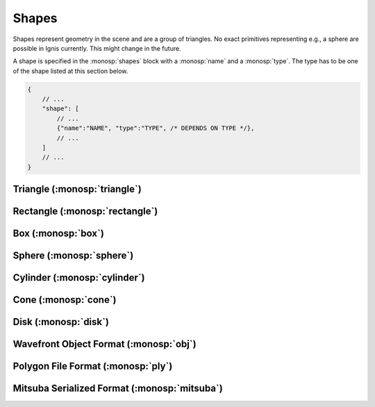 Shapes
======

Shapes represent geometry in the scene and are a group of triangles. No exact primitives representing e.g., a sphere are possible in Ignis currently. This might change in the future.

A shape is specified in the :monosp:`shapes` block with a :monosp:`name` and a :monosp:`type`.
The type has to be one of the shape listed at this section below.

.. code-block:: javascript
    
    {
        // ...
        "shape": [
            // ...
            {"name":"NAME", "type":"TYPE", /* DEPENDS ON TYPE */},
            // ...
        ]
        // ...
    }

.. _shape-triangle:

Triangle (:monosp:`triangle`)
-----------------------------

.. objectparameters::

 * - p0, p1, p2
   - |vector|
   - (0,0,0), (1,0,0), (0,1,0)
   - Vertices of the triangle.

 * - flip_normals
   - |bool|
   - false
   - Flip the normals.

 * - face_normals
   - |bool|
   - false
   - Use normals from triangles as vertex normals. This will let the object look *hard*.

 * - transform
   - |transform|
   - Identity
   - Apply given transformation to shape.

.. _shape-rectangle:

Rectangle (:monosp:`rectangle`)
-------------------------------

.. objectparameters::

 * - width, height
   - |number|
   - 2, 2
   - Width and height of the rectangle in the XY-Plane. The rectangle is centered around the parameter :monosp:`origin`.

 * - origin
   - |vector|
   - (0,0,0)
   - The origin of the rectangle.

 * - p0, p1, p2, p3
   - |vector|
   - (-1,-1,0), (1,-1,0), (1,1,0), (-1,1,0)
   - Vertices of the rectangle. This will only be used if no :monosp:`width` or :monosp:`height` is specified.

 * - flip_normals
   - |bool|
   - false
   - Flip the normals.

 * - face_normals
   - |bool|
   - false
   - Use normals from triangles as vertex normals. This will let the object look *hard*.

 * - transform
   - |transform|
   - Identity
   - Apply given transformation to shape.

.. _shape-box:

Box (:monosp:`box`)
-------------------

.. objectparameters::

 * - width, height, depth
   - |number|
   - 2, 2, 2
   - Width (x-axis), height (y-axis) and depth (z-axis) of the box. The box is centered around the parameter :monosp:`origin`.

 * - origin
   - |vector|
   - (0,0,0)
   - The origin of the box.

 * - flip_normals
   - |bool|
   - false
   - Flip the normals.

 * - face_normals
   - |bool|
   - false
   - Use normals from triangles as vertex normals. This will let the object look *hard*.

 * - transform
   - |transform|
   - Identity
   - Apply given transformation to shape.

.. _shape-sphere:

Sphere (:monosp:`sphere`)
-------------------------

.. objectparameters::

 * - radius
   - |number|
   - 1
   - Radius of the sphere.

 * - center
   - |vector|
   - (0,0,0)
   - The origin of the box.

 * - stacks, slices
   - |int|
   - 32, 16
   - Stacks and slices used for internal triangulation.

 * - flip_normals
   - |bool|
   - false
   - Flip the normals.

 * - face_normals
   - |bool|
   - false
   - Use normals from triangles as vertex normals. This will let the object look *hard*.

 * - transform
   - |transform|
   - Identity
   - Apply given transformation to shape.

.. _shape-cylinder:

Cylinder (:monosp:`cylinder`)
-----------------------------

.. objectparameters::

 * - radius
   - |number|
   - 1
   - Radius of the cylinder for the top and bottom part.

 * - top_radius, bottom_radius
   - |number|
   - 1, 1
   - Radius of the cylinder for the top and bottom part respectively. Can not be used together with :monosp:`radius`.

 * - p0, p1
   - |vector|
   - (0,0,0), (0,0,1)
   - The origin of the top and bottom of the cylinder respectively.

 * - filled
   - |bool|
   - true
   - Set true to fill the top and bottom of the cylinder.

 * - sections
   - |int|
   - 32
   - Sections used for internal triangulation.

 * - flip_normals
   - |bool|
   - false
   - Flip the normals.

 * - face_normals
   - |bool|
   - false
   - Use normals from triangles as vertex normals. This will let the object look *hard*.

 * - transform
   - |transform|
   - Identity
   - Apply given transformation to shape.

.. _shape-cone:

Cone (:monosp:`cone`)
---------------------

.. objectparameters::

 * - radius
   - |number|
   - 1
   - Radius of the cone.

 * - p0, p1
   - |vector|
   - (0,0,0), (0,0,1)
   - The origin of the top and bottom of the cone respectively.

 * - filled
   - |bool|
   - true
   - Set true to fill the bottom of the cone.

 * - sections
   - |int|
   - 32
   - Sections used for internal triangulation.

 * - flip_normals
   - |bool|
   - false
   - Flip the normals.

 * - face_normals
   - |bool|
   - false
   - Use normals from triangles as vertex normals. This will let the object look *hard*.

 * - transform
   - |transform|
   - Identity
   - Apply given transformation to shape.

.. _shape-disk:

Disk (:monosp:`disk`)
---------------------

.. objectparameters::

 * - radius
   - |number|
   - 1
   - Radius of the disk.

 * - origin
   - |vector|
   - (0,0,0)
   - The origin of the disk.

 * - normal
   - |vector|
   - (0,0,1)
   - The normal of the disk.

 * - sections
   - |int|
   - 32
   - Sections used for internal triangulation.

 * - flip_normals
   - |bool|
   - false
   - Flip the normals.

 * - face_normals
   - |bool|
   - false
   - Use normals from triangles as vertex normals. This will let the object look *hard*.

 * - transform
   - |transform|
   - Identity
   - Apply given transformation to shape.

.. _shape-obj:

Wavefront Object Format (:monosp:`obj`)
---------------------------------------

.. objectparameters::

 * - filename
   - |string|
   - *None*
   - Path to a valid .obj file.

 * - flip_normals
   - |bool|
   - false
   - Flip the normals.

 * - face_normals
   - |bool|
   - false
   - Use normals from triangles as vertex normals. This will let the object look *hard*.

 * - transform
   - |transform|
   - Identity
   - Apply given transformation to shape.

.. _shape-ply:

Polygon File Format (:monosp:`ply`)
-----------------------------------

.. objectparameters::

 * - filename
   - |string|
   - *None*
   - Path to a valid .ply file.

 * - flip_normals
   - |bool|
   - false
   - Flip the normals.

 * - face_normals
   - |bool|
   - false
   - Use normals from triangles as vertex normals. This will let the object look *hard*.

 * - transform
   - |transform|
   - Identity
   - Apply given transformation to shape.

.. _shape-mitsuba:

Mitsuba Serialized Format (:monosp:`mitsuba`)
---------------------------------------------

.. objectparameters::

 * - filename
   - |string|
   - *None*
   - Path to a valid .serialized file.

 * - shape_index
   - |int|
   - 0
   - A Mitsuba Serialized Format is able to contain multiple shapes. This parameter allows to select the requested one.

 * - flip_normals
   - |bool|
   - false
   - Flip the normals.

 * - face_normals
   - |bool|
   - false
   - Use normals from triangles as vertex normals. This will let the object look *hard*.

 * - transform
   - |transform|
   - Identity
   - Apply given transformation to shape.